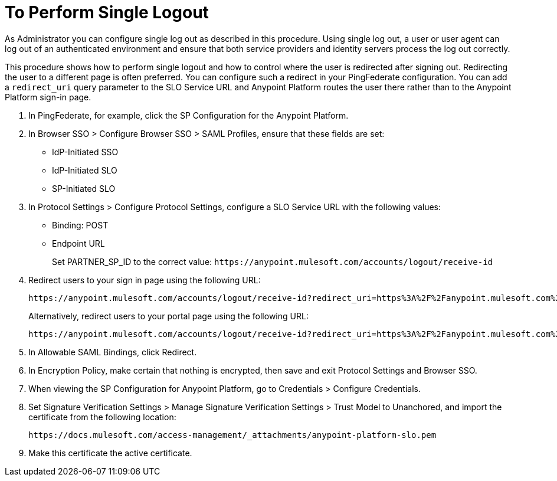 = To Perform Single Logout

As Administrator you can configure single log out as described in this procedure. Using single log out, a user or user agent can log out of an authenticated environment and ensure that both service providers and identity servers process the log out correctly.

This procedure shows how to perform single logout and how to control where the user is redirected after signing out. Redirecting the user to a different page is often preferred. You can configure such a redirect in your PingFederate configuration. You can add a `redirect_uri` query parameter to the SLO Service URL and Anypoint Platform routes the user there rather than to the Anypoint Platform sign-in page.

. In PingFederate, for example, click the SP Configuration for the Anypoint Platform.
. In Browser SSO > Configure Browser SSO > SAML Profiles, ensure that these fields are set:
+
* IdP-Initiated SSO
* IdP-Initiated SLO
* SP-Initiated SLO
+
. In Protocol Settings > Configure Protocol Settings, configure a SLO Service URL with the following values:
+
* Binding: POST
* Endpoint URL
+
Set PARTNER_SP_ID to the correct value: `+https://anypoint.mulesoft.com/accounts/logout/receive-id+`
+
. Redirect users to your sign in page using the following URL:
+
[source]
----
https://anypoint.mulesoft.com/accounts/logout/receive-id?redirect_uri=https%3A%2F%2Fanypoint.mulesoft.com%2Faccounts%2Flogin%2Fyour-domain
----
+
Alternatively, redirect users to your portal page using the following URL:
+
[source]
----
https://anypoint.mulesoft.com/accounts/logout/receive-id?redirect_uri=https%3A%2F%2Fanypoint.mulesoft.com%2Fapiplatform%2Fyour-domain%2F%23%2Fportals
----
+
. In Allowable SAML Bindings, click Redirect.
. In Encryption Policy, make certain that nothing is encrypted, then save and exit Protocol Settings and Browser SSO.
. When viewing the SP Configuration for Anypoint Platform, go to Credentials > Configure Credentials.
. Set Signature Verification Settings > Manage Signature Verification Settings > Trust Model to Unanchored, and import the certificate from the following location:
+
`+https://docs.mulesoft.com/access-management/_attachments/anypoint-platform-slo.pem+`
+
. Make this certificate the active certificate.